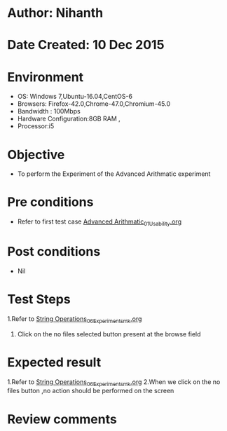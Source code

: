 * Author: Nihanth
* Date Created: 10 Dec 2015
* Environment
  - OS: Windows 7,Ubuntu-16.04,CentOS-6
  - Browsers: Firefox-42.0,Chrome-47.0,Chromium-45.0
  - Bandwidth : 100Mbps
  - Hardware Configuration:8GB RAM , 
  - Processor:i5

* Objective
  - To perform the Experiment of the Advanced Arithmatic experiment

* Pre conditions
  - Refer to first test case [[https://github.com/Virtual-Labs/problem-solving-iiith/blob/master/test-cases/integration_test-cases/Advanced Arithmatic/Advanced Arithmatic_01_Usability.org][Advanced Arithmatic_01_Usability.org]]

* Post conditions
   - Nil
* Test Steps
  1.Refer to  [[https://github.com/Virtual-Labs/problem-solving-iiith/blob/master/test-cases/integration_test-cases/String Operations/String Operations_06_Experiment_smk.org][String Operations_06_Experiment_smk.org]]
  2. Click on the no files selected button present at the browse field

* Expected result
  1.Refer to [[https://github.com/Virtual-Labs/problem-solving-iiith/blob/master/test-cases/integration_test-cases/String Operations/String Operations_06_Experiment_smk.org][String Operations_06_Experiment_smk.org]]
  2.When we click on the no files button ,no action should be performed on the screen

* Review comments


